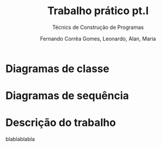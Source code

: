 
#+TITLE: Trabalho prático pt.I
#+SUBTITLE: Técnics de Construção de Programas
#+AUTHOR: Fernando Corrêa Gomes, Leonardo, Alan, Maria
#+LANGUAGE: pt
#+LATEX_CLASS: iiufrgs
#+LATEX_CLASS_OPTIONS: [cic]
#+LATEX_HEADER: \input{iiufrgs-org.tex}
#+LATEX_HEADER: \usepackage{palatino}
#+TAGS: noexport(n) deprecated(d) success(s) failed(f) pending(p)
#+EXPORT_SELECT_TAGS: export
#+EXPORT_EXCLUDE_TAGS: noexport
#+SEQ_TODO: TODO(t!) STARTED(s!) WAITING(w!) REVIEW(r!) PENDING(p!) | DONE(d!) CANCELLED(c!) DEFERRED(f!)
#+STARTUP: overview indent
#+OPTIONS: ^:nil _:nil
#+OPTIONS: ':nil toc:nil

* Configuration                                                    :noexport:
#+begin_src elisp
(setq org-latex-classes
      '(("iiufrgs"
          "\\documentclass{iiufrgs}\n\\usepackage[alf,abnt-emphasize=bf]{abntex2cite}\n[DEFAULT-PACKAGES]\n[PACKAGES]\n[EXTRA]\n"
          ("\\chapter{%s}" . "\\chapter*{%s}")
          ("\\section{%s}" . "\\section*{%s}")
          ("\\subsection{%s}" . "\\subsection*{%s}")
          ("\\subsubsection{%s}" . "\\subsubsection*{%s}"))))

(setq org-latex-prefer-user-labels t)
#+end_src

* Diagramas de classe
* Diagramas de sequência
* Descrição do trabalho
blablablabla
